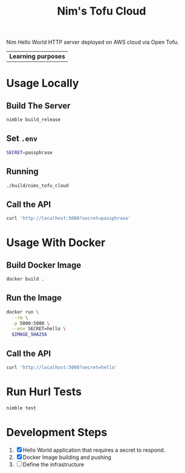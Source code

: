 #+title: Nim's Tofu Cloud
#+startup: content

Nim Hello World HTTP server deployed on AWS cloud via Open Tofu.

| *Learning purposes*

* Usage Locally
** Build The Server
#+begin_src bash
nimble build_release
#+end_src

** Set =.env=
#+begin_src bash
SECRET=passphrase
#+end_src

** Running
#+begin_src bash
./build/nims_tofu_cloud
#+end_src

** Call the API
#+begin_src bash :results pp :wrap src json
curl 'http://localhost:5000?secret=passphrase'
#+end_src

#+RESULTS:
#+begin_src json
{"message":"Hello, World!"}
#+end_src


* Usage With Docker
** Build Docker Image
#+begin_src bash
docker build .
#+end_src

** Run the Image
#+begin_src bash
docker run \
  --rm \
  -p 5000:5000 \
  --env SECRET=hello \
  $IMAGE_SHA256
#+end_src

** Call the API
#+begin_src bash :results pp :wrap src json
curl 'http://localhost:5000?secret=hello'
#+end_src

#+RESULTS:
#+begin_src json
{"message":"Hello, World!"}
#+end_src


* Run Hurl Tests
#+begin_src bash :results pp
nimble test
#+end_src


* Development Steps
1. [X] Hello World application that requires a secret to respond.
2. [X] Docker Image building and pushing
3. [ ] Define the infrastructure
